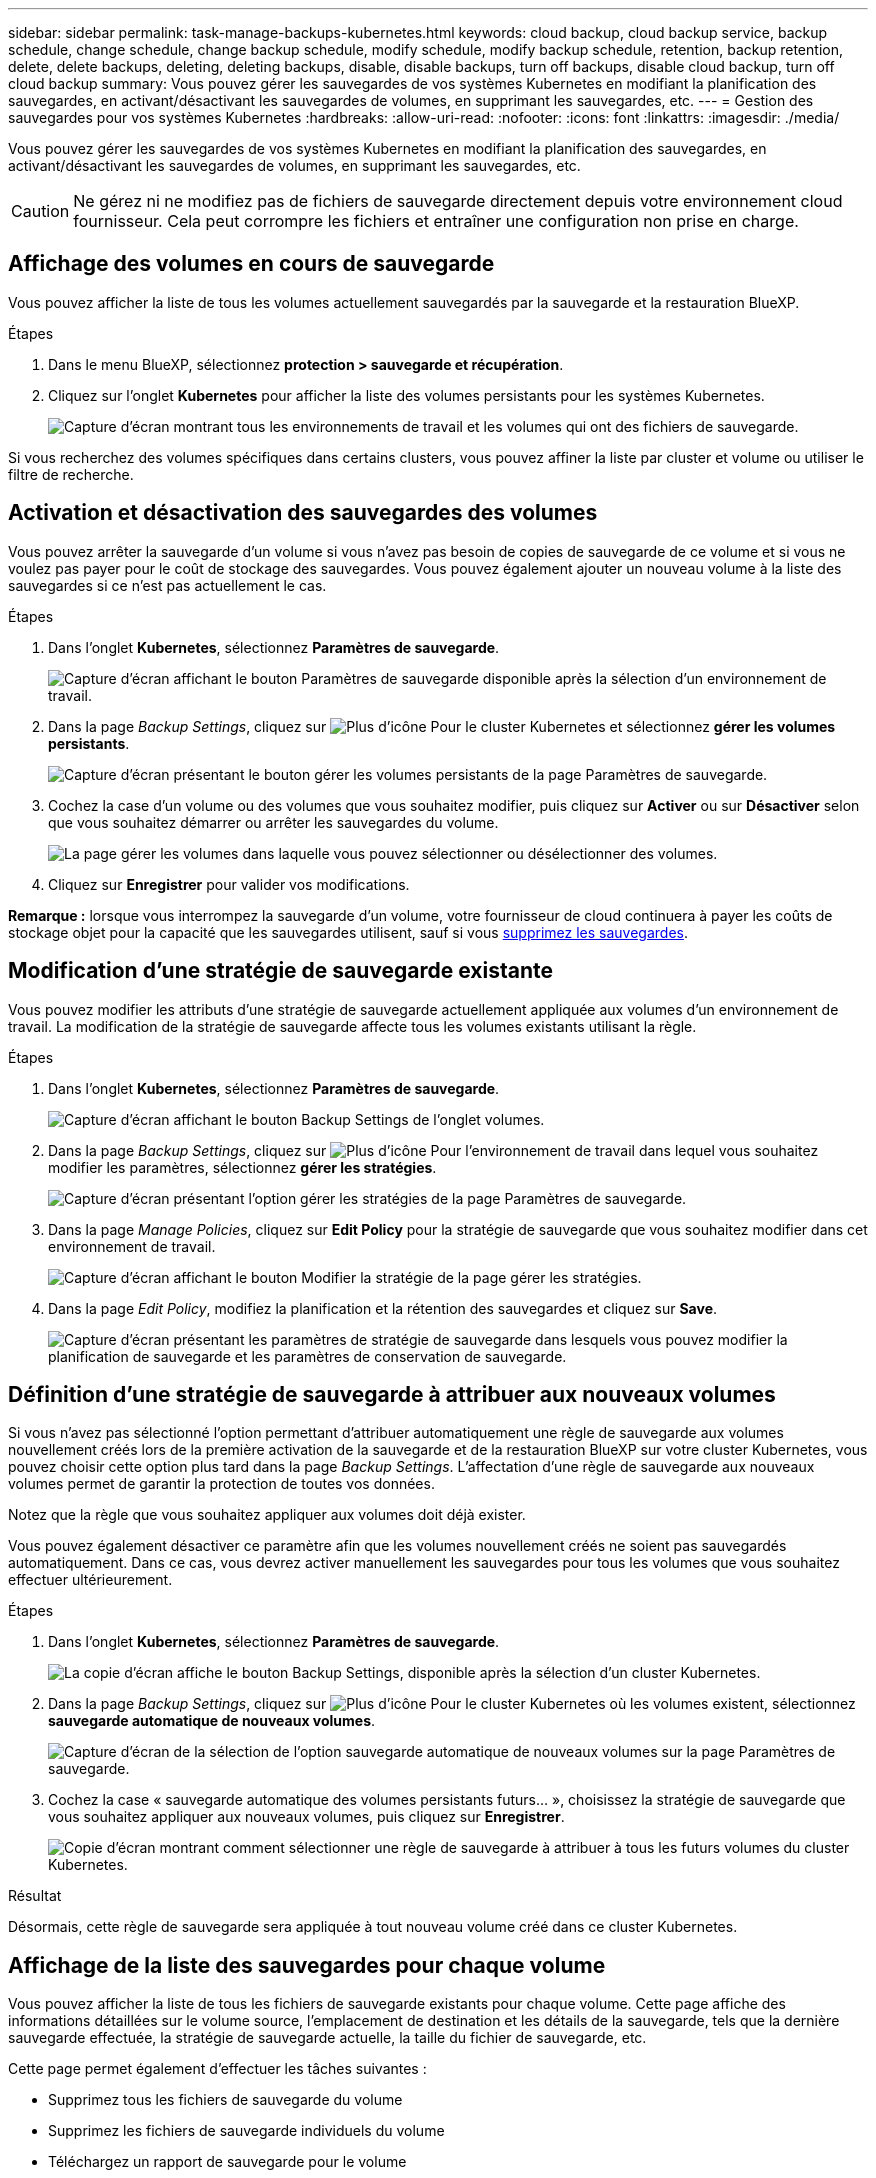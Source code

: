 ---
sidebar: sidebar 
permalink: task-manage-backups-kubernetes.html 
keywords: cloud backup, cloud backup service, backup schedule, change schedule, change backup schedule, modify schedule, modify backup schedule, retention, backup retention, delete, delete backups, deleting, deleting backups, disable, disable backups, turn off backups, disable cloud backup, turn off cloud backup 
summary: Vous pouvez gérer les sauvegardes de vos systèmes Kubernetes en modifiant la planification des sauvegardes, en activant/désactivant les sauvegardes de volumes, en supprimant les sauvegardes, etc. 
---
= Gestion des sauvegardes pour vos systèmes Kubernetes
:hardbreaks:
:allow-uri-read: 
:nofooter: 
:icons: font
:linkattrs: 
:imagesdir: ./media/


[role="lead"]
Vous pouvez gérer les sauvegardes de vos systèmes Kubernetes en modifiant la planification des sauvegardes, en activant/désactivant les sauvegardes de volumes, en supprimant les sauvegardes, etc.


CAUTION: Ne gérez ni ne modifiez pas de fichiers de sauvegarde directement depuis votre environnement cloud fournisseur. Cela peut corrompre les fichiers et entraîner une configuration non prise en charge.



== Affichage des volumes en cours de sauvegarde

Vous pouvez afficher la liste de tous les volumes actuellement sauvegardés par la sauvegarde et la restauration BlueXP.

.Étapes
. Dans le menu BlueXP, sélectionnez *protection > sauvegarde et récupération*.
. Cliquez sur l'onglet *Kubernetes* pour afficher la liste des volumes persistants pour les systèmes Kubernetes.
+
image:screenshot_backup_dashboard_k8s.png["Capture d'écran montrant tous les environnements de travail et les volumes qui ont des fichiers de sauvegarde."]



Si vous recherchez des volumes spécifiques dans certains clusters, vous pouvez affiner la liste par cluster et volume ou utiliser le filtre de recherche.



== Activation et désactivation des sauvegardes des volumes

Vous pouvez arrêter la sauvegarde d'un volume si vous n'avez pas besoin de copies de sauvegarde de ce volume et si vous ne voulez pas payer pour le coût de stockage des sauvegardes. Vous pouvez également ajouter un nouveau volume à la liste des sauvegardes si ce n'est pas actuellement le cas.

.Étapes
. Dans l'onglet *Kubernetes*, sélectionnez *Paramètres de sauvegarde*.
+
image:screenshot_backup_settings_button_k8s.png["Capture d'écran affichant le bouton Paramètres de sauvegarde disponible après la sélection d'un environnement de travail."]

. Dans la page _Backup Settings_, cliquez sur image:screenshot_horizontal_more_button.gif["Plus d'icône"] Pour le cluster Kubernetes et sélectionnez *gérer les volumes persistants*.
+
image:screenshot_backup_manage_volumes_k8s.png["Capture d'écran présentant le bouton gérer les volumes persistants de la page Paramètres de sauvegarde."]

. Cochez la case d'un volume ou des volumes que vous souhaitez modifier, puis cliquez sur *Activer* ou sur *Désactiver* selon que vous souhaitez démarrer ou arrêter les sauvegardes du volume.
+
image:screenshot_backup_manage_volumes_page_k8s.png["La page gérer les volumes dans laquelle vous pouvez sélectionner ou désélectionner des volumes."]

. Cliquez sur *Enregistrer* pour valider vos modifications.


*Remarque :* lorsque vous interrompez la sauvegarde d'un volume, votre fournisseur de cloud continuera à payer les coûts de stockage objet pour la capacité que les sauvegardes utilisent, sauf si vous <<Suppression de sauvegardes,supprimez les sauvegardes>>.



== Modification d'une stratégie de sauvegarde existante

Vous pouvez modifier les attributs d'une stratégie de sauvegarde actuellement appliquée aux volumes d'un environnement de travail. La modification de la stratégie de sauvegarde affecte tous les volumes existants utilisant la règle.

.Étapes
. Dans l'onglet *Kubernetes*, sélectionnez *Paramètres de sauvegarde*.
+
image:screenshot_backup_settings_button_k8s.png["Capture d'écran affichant le bouton Backup Settings de l'onglet volumes."]

. Dans la page _Backup Settings_, cliquez sur image:screenshot_horizontal_more_button.gif["Plus d'icône"] Pour l'environnement de travail dans lequel vous souhaitez modifier les paramètres, sélectionnez *gérer les stratégies*.
+
image:screenshot_backup_modify_policy_k8s.png["Capture d'écran présentant l'option gérer les stratégies de la page Paramètres de sauvegarde."]

. Dans la page _Manage Policies_, cliquez sur *Edit Policy* pour la stratégie de sauvegarde que vous souhaitez modifier dans cet environnement de travail.
+
image:screenshot_backup_manage_policy_page_edit_k8s.png["Capture d'écran affichant le bouton Modifier la stratégie de la page gérer les stratégies."]

. Dans la page _Edit Policy_, modifiez la planification et la rétention des sauvegardes et cliquez sur *Save*.
+
image:screenshot_backup_edit_policy_k8s.png["Capture d'écran présentant les paramètres de stratégie de sauvegarde dans lesquels vous pouvez modifier la planification de sauvegarde et les paramètres de conservation de sauvegarde."]





== Définition d'une stratégie de sauvegarde à attribuer aux nouveaux volumes

Si vous n'avez pas sélectionné l'option permettant d'attribuer automatiquement une règle de sauvegarde aux volumes nouvellement créés lors de la première activation de la sauvegarde et de la restauration BlueXP sur votre cluster Kubernetes, vous pouvez choisir cette option plus tard dans la page _Backup Settings_. L'affectation d'une règle de sauvegarde aux nouveaux volumes permet de garantir la protection de toutes vos données.

Notez que la règle que vous souhaitez appliquer aux volumes doit déjà exister.

Vous pouvez également désactiver ce paramètre afin que les volumes nouvellement créés ne soient pas sauvegardés automatiquement. Dans ce cas, vous devrez activer manuellement les sauvegardes pour tous les volumes que vous souhaitez effectuer ultérieurement.

.Étapes
. Dans l'onglet *Kubernetes*, sélectionnez *Paramètres de sauvegarde*.
+
image:screenshot_backup_settings_button_k8s.png["La copie d'écran affiche le bouton Backup Settings, disponible après la sélection d'un cluster Kubernetes."]

. Dans la page _Backup Settings_, cliquez sur image:screenshot_horizontal_more_button.gif["Plus d'icône"] Pour le cluster Kubernetes où les volumes existent, sélectionnez *sauvegarde automatique de nouveaux volumes*.
+
image:screenshot_auto_backup_new_volumes_k8s.png["Capture d'écran de la sélection de l'option sauvegarde automatique de nouveaux volumes sur la page Paramètres de sauvegarde."]

. Cochez la case « sauvegarde automatique des volumes persistants futurs... », choisissez la stratégie de sauvegarde que vous souhaitez appliquer aux nouveaux volumes, puis cliquez sur *Enregistrer*.
+
image:screenshot_auto_backup_k8s.png["Copie d'écran montrant comment sélectionner une règle de sauvegarde à attribuer à tous les futurs volumes du cluster Kubernetes."]



.Résultat
Désormais, cette règle de sauvegarde sera appliquée à tout nouveau volume créé dans ce cluster Kubernetes.



== Affichage de la liste des sauvegardes pour chaque volume

Vous pouvez afficher la liste de tous les fichiers de sauvegarde existants pour chaque volume. Cette page affiche des informations détaillées sur le volume source, l'emplacement de destination et les détails de la sauvegarde, tels que la dernière sauvegarde effectuée, la stratégie de sauvegarde actuelle, la taille du fichier de sauvegarde, etc.

Cette page permet également d'effectuer les tâches suivantes :

* Supprimez tous les fichiers de sauvegarde du volume
* Supprimez les fichiers de sauvegarde individuels du volume
* Téléchargez un rapport de sauvegarde pour le volume


.Étapes
. Dans l'onglet *Kubernetes*, cliquez sur image:screenshot_horizontal_more_button.gif["Plus d'icône"] Pour le volume source et sélectionnez *Détails et liste de sauvegarde*.
+
image:screenshot_backup_view_k8s_backups_button.png["Capture d'écran affichant le bouton Détails et liste de sauvegarde disponible pour un seul volume."]

+
La liste de tous les fichiers de sauvegarde s'affiche avec des informations détaillées sur le volume source, l'emplacement de destination et les détails de la sauvegarde.

+
image:screenshot_backup_view_k8s_backups.png["Capture d'écran affichant la liste de tous les fichiers de sauvegarde pour un seul volume."]





== Suppression de sauvegardes

Avec la sauvegarde et la restauration BlueXP, vous pouvez supprimer un seul fichier de sauvegarde, supprimer toutes les sauvegardes d'un volume ou supprimer toutes les sauvegardes de tous les volumes d'un cluster Kubernetes. Vous pouvez supprimer toutes les sauvegardes si vous n'avez plus besoin des sauvegardes ou si vous avez supprimé le volume source et que vous souhaitez supprimer toutes les sauvegardes.


CAUTION: Si vous prévoyez de supprimer un environnement ou un cluster de travail qui dispose de sauvegardes, vous devez supprimer les sauvegardes *avant* de supprimer le système. La sauvegarde et la restauration BlueXP ne suppriment pas automatiquement les sauvegardes lorsque vous supprimez un système, et il n'existe pas de prise en charge à jour dans l'interface utilisateur pour supprimer les sauvegardes une fois le système supprimé. Vous continuerez d'être facturé pour les coûts de stockage objet pour les sauvegardes restantes.



=== Suppression de tous les fichiers de sauvegarde d'un environnement de travail

La suppression de toutes les sauvegardes d'un environnement de travail ne désactive pas les futures sauvegardes des volumes de cet environnement de travail. Si vous souhaitez arrêter la création de sauvegardes de tous les volumes d'un environnement de travail, vous pouvez désactiver les sauvegardes <<Désactivation de la sauvegarde et de la restauration BlueXP dans un environnement de travail,comme décrit ici>>.

.Étapes
. Dans l'onglet *Kubernetes*, sélectionnez *Paramètres de sauvegarde*.
+
image:screenshot_backup_settings_button_k8s.png["Capture d'écran affichant le bouton Paramètres de sauvegarde disponible après la sélection d'un environnement de travail."]

. Cliquez sur image:screenshot_horizontal_more_button.gif["Plus d'icône"] Pour le cluster Kubernetes où vous voulez supprimer toutes les sauvegardes et sélectionnez *Supprimer toutes les sauvegardes*.
+
image:screenshot_delete_all_backups_k8s.png["Capture d'écran de la sélection du bouton Supprimer toutes les sauvegardes pour supprimer toutes les sauvegardes d'un environnement de travail."]

. Dans la boîte de dialogue de confirmation, entrez le nom de l'environnement de travail et cliquez sur *Supprimer*.




=== Suppression de tous les fichiers de sauvegarde d'un volume

La suppression de toutes les sauvegardes d'un volume désactive également les futures sauvegardes de ce volume.

C'est possible <<Activation et désactivation des sauvegardes des volumes,relancez les sauvegardes pour le volume>> À tout moment à partir de la page gérer les sauvegardes.

.Étapes
. Dans l'onglet *Kubernetes*, cliquez sur image:screenshot_horizontal_more_button.gif["Plus d'icône"] Pour le volume source et sélectionnez *Détails et liste de sauvegarde*.
+
image:screenshot_backup_view_k8s_backups_button.png["Capture d'écran affichant le bouton Détails et liste de sauvegarde disponible pour un seul volume."]

+
La liste de tous les fichiers de sauvegarde s'affiche.

+
image:screenshot_backup_view_backups_k8s.png["Capture d'écran affichant la liste de tous les fichiers de sauvegarde pour un seul volume."]

. Cliquez sur *actions* > *Supprimer toutes les sauvegardes*.
+
image:screenshot_delete_we_backups.png["Capture d'écran indiquant comment supprimer tous les fichiers de sauvegarde d'un volume."]

. Dans la boîte de dialogue de confirmation, entrez le nom du volume et cliquez sur *Supprimer*.




=== Suppression d'un fichier de sauvegarde unique pour un volume

Vous pouvez supprimer un seul fichier de sauvegarde. Cette fonctionnalité n'est disponible que si la sauvegarde du volume a été créée à partir d'un système avec ONTAP 9.8 ou version ultérieure.

.Étapes
. Dans l'onglet *Kubernetes*, cliquez sur image:screenshot_horizontal_more_button.gif["Plus d'icône"] Pour le volume source et sélectionnez *Détails et liste de sauvegarde*.
+
image:screenshot_backup_view_k8s_backups_button.png["Capture d'écran affichant le bouton Détails et liste de sauvegarde disponible pour un seul volume."]

+
La liste de tous les fichiers de sauvegarde s'affiche.

+
image:screenshot_backup_view_backups_k8s.png["Capture d'écran affichant la liste de tous les fichiers de sauvegarde pour un seul volume."]

. Cliquez sur image:screenshot_horizontal_more_button.gif["Plus d'icône"] Pour le fichier de sauvegarde de volume que vous souhaitez supprimer, cliquez sur *Supprimer*.
+
image:screenshot_delete_one_backup_k8s.png["Capture d'écran indiquant comment supprimer un seul fichier de sauvegarde."]

. Dans la boîte de dialogue de confirmation, cliquez sur *Supprimer*.




== Désactivation de la sauvegarde et de la restauration BlueXP dans un environnement de travail

La désactivation de la sauvegarde et de la restauration BlueXP dans un environnement de travail désactive les sauvegardes de chaque volume du système, et désactive également la restauration d'un volume. Les sauvegardes existantes ne seront pas supprimées. Cela ne désinscrit pas le service de sauvegarde de cet environnement de travail, car il vous permet de suspendre l'ensemble de l'activité de sauvegarde et de restauration pendant une période donnée.

Notez que vous continuerez d'être facturé par votre fournisseur cloud pour les coûts de stockage objet correspondant à la capacité que vos sauvegardes utilisent, sauf si vous <<Suppression de tous les fichiers de sauvegarde d'un environnement de travail,supprimez les sauvegardes>>.

.Étapes
. Dans l'onglet *Kubernetes*, sélectionnez *Paramètres de sauvegarde*.
+
image:screenshot_backup_settings_button_k8s.png["Capture d'écran affichant le bouton Paramètres de sauvegarde disponible après la sélection d'un environnement de travail."]

. Dans la page _Backup Settings_, cliquez sur image:screenshot_horizontal_more_button.gif["Plus d'icône"] Pour l'environnement de travail ou le cluster Kubernetes, où vous souhaitez désactiver les sauvegardes et sélectionner *Désactiver la sauvegarde*.
+
image:screenshot_disable_backups_k8s.png["Capture d'écran du bouton Désactiver la sauvegarde pour un environnement de travail."]

. Dans la boîte de dialogue de confirmation, cliquez sur *Désactiver*.



NOTE: Un bouton *Activer la sauvegarde* apparaît pour cet environnement de travail alors que la sauvegarde est désactivée. Vous pouvez cliquer sur ce bouton lorsque vous souhaitez réactiver la fonctionnalité de sauvegarde pour cet environnement de travail.



== Annulation de l'enregistrement de la sauvegarde et de la restauration BlueXP pour un environnement de travail

Vous pouvez annuler l'enregistrement des sauvegardes BlueXP dans un environnement de travail si vous ne souhaitez plus utiliser les fonctionnalités de sauvegarde et si vous souhaitez arrêter de payer les sauvegardes de cet environnement de travail. Cette fonctionnalité est généralement utilisée lorsque vous prévoyez de supprimer un cluster Kubernetes et que vous souhaitez annuler le service de sauvegarde.

Vous pouvez également utiliser cette fonction si vous souhaitez modifier le magasin d'objets de destination dans lequel vos sauvegardes de cluster sont stockées. Une fois que vous avez désenregistré la sauvegarde et la restauration BlueXP pour l'environnement de travail, vous pouvez activer la sauvegarde et la restauration BlueXP pour ce cluster en utilisant les nouvelles informations de votre fournisseur cloud.

Avant de pouvoir annuler l'enregistrement de la sauvegarde et de la restauration BlueXP, vous devez effectuer les étapes suivantes, dans l'ordre suivant :

* Désactivez la sauvegarde et la restauration BlueXP pour l'environnement de travail
* Supprimer toutes les sauvegardes de cet environnement de travail


L'option de désenregistrer n'est pas disponible tant que ces deux actions ne sont pas terminées.

.Étapes
. Dans l'onglet *Kubernetes*, sélectionnez *Paramètres de sauvegarde*.
+
image:screenshot_backup_settings_button_k8s.png["Capture d'écran affichant le bouton Paramètres de sauvegarde disponible après la sélection d'un environnement de travail."]

. Dans la page _Backup Settings_, cliquez sur image:screenshot_horizontal_more_button.gif["Plus d'icône"] Pour le cluster Kubernetes où vous souhaitez annuler l'enregistrement du service de sauvegarde et sélectionnez *Unregister*.
+
image:screenshot_backup_unregister.png["Capture d'écran du bouton Unregister backup pour un environnement de travail."]

. Dans la boîte de dialogue de confirmation, cliquez sur *Annuler l'enregistrement*.

